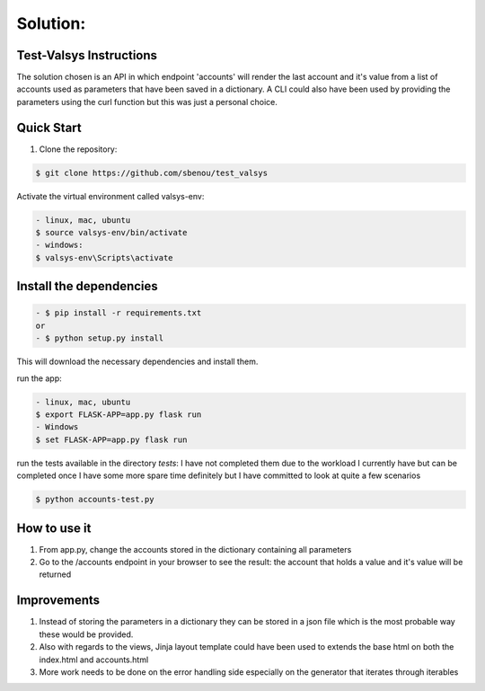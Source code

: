 .. rt files content and synthax can be tested http://rst.ninjs.org/#

**Solution**:
-------------

========================
Test-Valsys Instructions
========================

The solution chosen is an API in which endpoint 'accounts' will render the last account and it's value from a list of accounts used as parameters that have been saved in a dictionary. 
A CLI could also have been used by providing the parameters using the curl function but this was just a personal choice.

===========
Quick Start
===========

1. Clone the repository:

.. code-block:: console

    $ git clone https://github.com/sbenou/test_valsys


Activate the virtual environment called valsys-env:

.. code-block:: console

    - linux, mac, ubuntu
    $ source valsys-env/bin/activate
    - windows:
    $ valsys-env\Scripts\activate

========================
Install the dependencies
========================

.. code-block:: console

    - $ pip install -r requirements.txt
    or
    - $ python setup.py install

This will download the necessary dependencies and install them.

run the app:

.. code-block:: console

    - linux, mac, ubuntu
    $ export FLASK-APP=app.py flask run
    - Windows
    $ set FLASK-APP=app.py flask run

run the tests available in the directory *tests*:
I have not completed them due to the workload I currently have but can be completed once I have some more spare time definitely but I have 
committed to look at quite a few scenarios

.. code-block:: console

    $ python accounts-test.py


=============
How to use it
=============
1. From app.py, change the accounts stored in the dictionary containing all parameters
2. Go to the /accounts endpoint in your browser to see the result: the account that holds a value and it's value will be returned

============
Improvements
============

1. Instead of storing the parameters in a dictionary they can be stored in a json file which is the most probable way these would be provided.
2. Also with regards to the views, Jinja layout template could have been used to extends the base html on both the index.html and accounts.html
3. More work needs to be done on the error handling side especially on the generator that iterates through iterables

